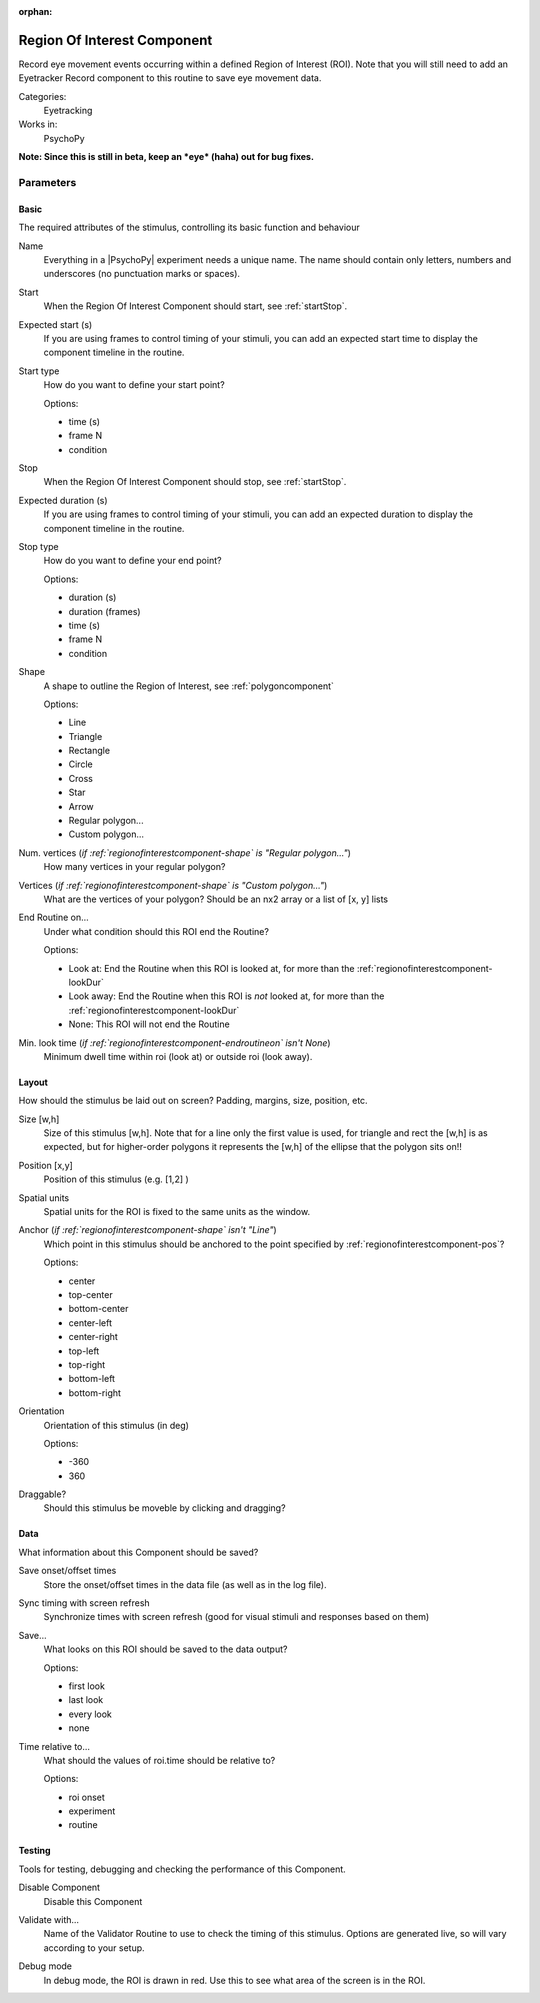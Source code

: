 :orphan:

.. _regionofinterestcomponent:


-------------------------------
Region Of Interest Component
-------------------------------

Record eye movement events occurring within a defined Region of Interest (ROI). Note that you will still need to add an Eyetracker Record component to this routine to save eye movement data.

Categories:
    Eyetracking
Works in:
    PsychoPy

**Note: Since this is still in beta, keep an *eye* (haha) out for bug fixes.**

Parameters
-------------------------------

Basic
===============================

The required attributes of the stimulus, controlling its basic function and behaviour


.. _regionofinterestcomponent-name:

Name 
    Everything in a |PsychoPy| experiment needs a unique name. The name should contain only letters, numbers and underscores (no punctuation marks or spaces).
    
.. _regionofinterestcomponent-startVal:

Start 
    When the Region Of Interest Component should start, see :ref:`startStop`.
    
.. _regionofinterestcomponent-startEstim:

Expected start (s) 
    If you are using frames to control timing of your stimuli, you can add an expected start time to display the component timeline in the routine.
    
.. _regionofinterestcomponent-startType:

Start type 
    How do you want to define your start point?
    
    Options:
    
    * time (s)
    
    * frame N
    
    * condition
    
.. _regionofinterestcomponent-stopVal:

Stop 
    When the Region Of Interest Component should stop, see :ref:`startStop`.
    
.. _regionofinterestcomponent-durationEstim:

Expected duration (s) 
    If you are using frames to control timing of your stimuli, you can add an expected duration to display the component timeline in the routine.
    
.. _regionofinterestcomponent-stopType:

Stop type 
    How do you want to define your end point?
    
    Options:
    
    * duration (s)
    
    * duration (frames)
    
    * time (s)
    
    * frame N
    
    * condition
    
.. _regionofinterestcomponent-shape:

Shape 
    A shape to outline the Region of Interest, see :ref:`polygoncomponent`
    
    Options:
    
    * Line
    
    * Triangle
    
    * Rectangle
    
    * Circle
    
    * Cross
    
    * Star
    
    * Arrow
    
    * Regular polygon...
    
    * Custom polygon...
    
.. _regionofinterestcomponent-nVertices:

Num. vertices (*if :ref:`regionofinterestcomponent-shape` is "Regular polygon..."*)
    How many vertices in your regular polygon?
    
.. _regionofinterestcomponent-vertices:

Vertices (*if :ref:`regionofinterestcomponent-shape` is "Custom polygon..."*)
    What are the vertices of your polygon? Should be an nx2 array or a list of [x, y] lists
    
.. _regionofinterestcomponent-endRoutineOn:

End Routine on... 
    Under what condition should this ROI end the Routine?
    
    Options:
    
    * Look at: End the Routine when this ROI is looked at, for more than the :ref:`regionofinterestcomponent-lookDur`
    
    * Look away: End the Routine when this ROI is *not* looked at, for more than the :ref:`regionofinterestcomponent-lookDur`
    
    * None: This ROI will not end the Routine
    
.. _regionofinterestcomponent-lookDur:

Min. look time (*if :ref:`regionofinterestcomponent-endroutineon` isn't None*)
    Minimum dwell time within roi (look at) or outside roi (look away).
    
Layout
===============================

How should the stimulus be laid out on screen? Padding, margins, size, position, etc.


.. _regionofinterestcomponent-size:

Size [w,h] 
    Size of this stimulus [w,h]. Note that for a line only the first value is used, for triangle and rect the [w,h] is as expected, but for higher-order polygons it represents the [w,h] of the ellipse that the polygon sits on!! 
    
.. _regionofinterestcomponent-pos:

Position [x,y] 
    Position of this stimulus (e.g. [1,2] )
    
.. _regionofinterestcomponent-units:

Spatial units 
    Spatial units for the ROI is fixed to the same units as the window.
    
.. _regionofinterestcomponent-anchor:

Anchor (*if :ref:`regionofinterestcomponent-shape` isn't "Line"*)
    Which point in this stimulus should be anchored to the point specified by :ref:`regionofinterestcomponent-pos`? 
    
    Options:
    
    * center
    
    * top-center
    
    * bottom-center
    
    * center-left
    
    * center-right
    
    * top-left
    
    * top-right
    
    * bottom-left
    
    * bottom-right
    
.. _regionofinterestcomponent-ori:

Orientation 
    Orientation of this stimulus (in deg)
    
    Options:
    
    * -360
    
    * 360
    
.. _regionofinterestcomponent-draggable:

Draggable? 
    Should this stimulus be moveble by clicking and dragging?
    
Data
===============================

What information about this Component should be saved?


.. _regionofinterestcomponent-saveStartStop:

Save onset/offset times 
    Store the onset/offset times in the data file (as well as in the log file).
    
.. _regionofinterestcomponent-syncScreenRefresh:

Sync timing with screen refresh 
    Synchronize times with screen refresh (good for visual stimuli and responses based on them)
    
.. _regionofinterestcomponent-save:

Save... 
    What looks on this ROI should be saved to the data output?
    
    Options:
    
    * first look
    
    * last look
    
    * every look
    
    * none
    
.. _regionofinterestcomponent-timeRelativeTo:

Time relative to... 
    What should the values of roi.time should be relative to?
    
    Options:
    
    * roi onset
    
    * experiment
    
    * routine
    
Testing
===============================

Tools for testing, debugging and checking the performance of this Component.


.. _regionofinterestcomponent-disabled:

Disable Component 
    Disable this Component
    
.. _regionofinterestcomponent-validator:

Validate with... 
    Name of the Validator Routine to use to check the timing of this stimulus. Options are generated live, so will vary according to your setup.
    
.. _regionofinterestcomponent-debug:

Debug mode 
    In debug mode, the ROI is drawn in red. Use this to see what area of the screen is in the ROI.

.. previous:: eyetracker_ROI.rst